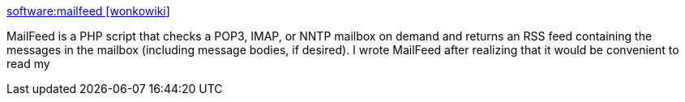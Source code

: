 :jbake-type: post
:jbake-status: published
:jbake-title: software:mailfeed [wonkowiki]
:jbake-tags: web,php,rss,email,software,freeware,open-source,_mois_avr.,_année_2005
:jbake-date: 2005-04-01
:jbake-depth: ../
:jbake-uri: shaarli/1112342399000.adoc
:jbake-source: https://nicolas-delsaux.hd.free.fr/Shaarli?searchterm=http%3A%2F%2Fwiki.wonko.com%2Fsoftware%2Fmailfeed%2F&searchtags=web+php+rss+email+software+freeware+open-source+_mois_avr.+_ann%C3%A9e_2005
:jbake-style: shaarli

http://wiki.wonko.com/software/mailfeed/[software:mailfeed [wonkowiki]]

MailFeed is a PHP script that checks a POP3, IMAP, or NNTP mailbox on demand and returns an RSS feed containing the messages in the mailbox (including message bodies, if desired). I wrote MailFeed after realizing that it would be convenient to read my
